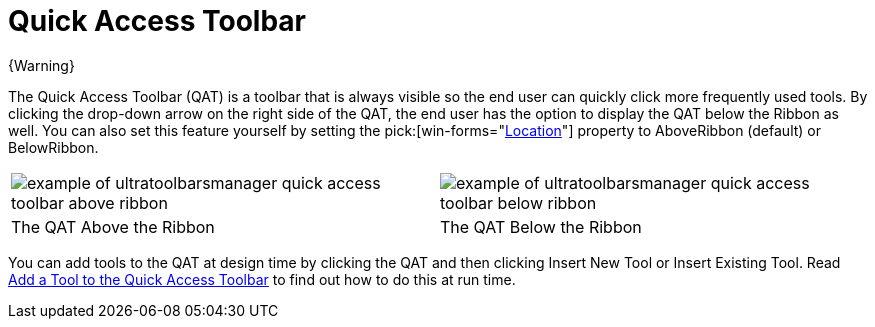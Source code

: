 ﻿////
|metadata|
{
    "name": "wintoolbarsmanager-quick-access-toolbar",
    "controlName": ["WinToolbarsManager"],
    "tags": [],
    "guid": "{00187A7D-8B35-4D51-9500-50BD72F79FD6}","buildFlags": [],
    "createdOn": "0001-01-01T00:00:00Z"
}
|metadata|
////

= Quick Access Toolbar

{Warning}

The Quick Access Toolbar (QAT) is a toolbar that is always visible so the end user can quickly click more frequently used tools. By clicking the drop-down arrow on the right side of the QAT, the end user has the option to display the QAT below the Ribbon as well. You can also set this feature yourself by setting the  pick:[win-forms="link:{ApiPlatform}win.ultrawintoolbars{ApiVersion}~infragistics.win.ultrawintoolbars.quickaccesstoolbar~location.html[Location]"]  property to AboveRibbon (default) or BelowRibbon.

[cols="a,a"]
|====

|image::images/WinToolbarsManager_Quick_Access_Toolbar_01.png[example of ultratoolbarsmanager quick access toolbar above ribbon] 

|image::images/WinToolbarsManager_Quick_Access_Toolbar_02.png[example of ultratoolbarsmanager quick access toolbar below ribbon] 

|The QAT Above the Ribbon
|The QAT Below the Ribbon

|====

You can add tools to the QAT at design time by clicking the QAT and then clicking Insert New Tool or Insert Existing Tool. Read link:wintoolbarsmanager-add-a-tool-to-the-quick-access-toolbar.html[Add a Tool to the Quick Access Toolbar] to find out how to do this at run time.